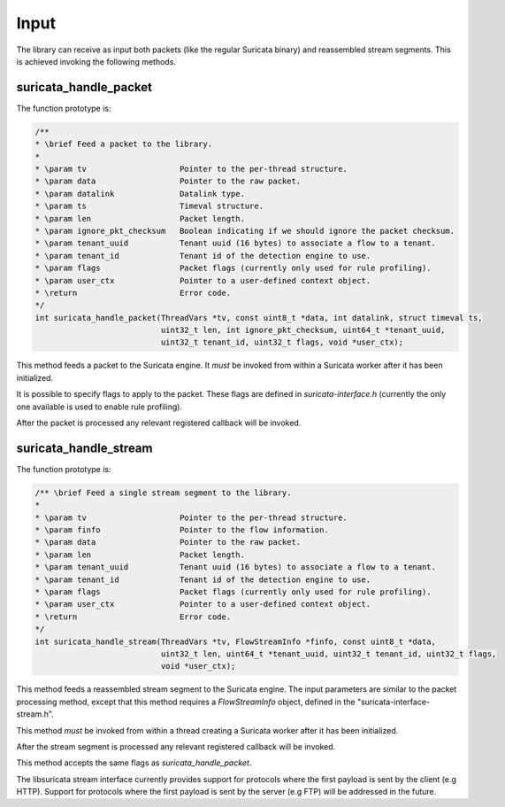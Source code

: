 Input
=====

The library can receive as input both packets (like the regular Suricata binary) and reassembled
stream segments. This is achieved invoking the following methods.

suricata_handle_packet
~~~~~~~~~~~~~~~~~~~~~~

The function prototype is:

.. code-block:: c

    /**
    * \brief Feed a packet to the library.
    *
    * \param tv                    Pointer to the per-thread structure.
    * \param data                  Pointer to the raw packet.
    * \param datalink              Datalink type.
    * \param ts                    Timeval structure.
    * \param len                   Packet length.
    * \param ignore_pkt_checksum   Boolean indicating if we should ignore the packet checksum.
    * \param tenant_uuid           Tenant uuid (16 bytes) to associate a flow to a tenant.
    * \param tenant_id             Tenant id of the detection engine to use.
    * \param flags                 Packet flags (currently only used for rule profiling).
    * \param user_ctx              Pointer to a user-defined context object.
    * \return                      Error code.
    */
    int suricata_handle_packet(ThreadVars *tv, const uint8_t *data, int datalink, struct timeval ts,
                               uint32_t len, int ignore_pkt_checksum, uint64_t *tenant_uuid,
                               uint32_t tenant_id, uint32_t flags, void *user_ctx);

This method feeds a packet to the Suricata engine. It *must* be invoked from within a Suricata
worker after it has been initialized.

It is possible to specify flags to apply to the packet. These flags are defined in
*suricata-interface.h* (currently the only one available is used to enable rule profiling).

After the packet is processed any relevant registered callback will be invoked.

suricata_handle_stream
~~~~~~~~~~~~~~~~~~~~~~

The function prototype is:

.. code-block:: c

    /** \brief Feed a single stream segment to the library.
    *
    * \param tv                    Pointer to the per-thread structure.
    * \param finfo                 Pointer to the flow information.
    * \param data                  Pointer to the raw packet.
    * \param len                   Packet length.
    * \param tenant_uuid           Tenant uuid (16 bytes) to associate a flow to a tenant.
    * \param tenant_id             Tenant id of the detection engine to use.
    * \param flags                 Packet flags (currently only used for rule profiling).
    * \param user_ctx              Pointer to a user-defined context object.
    * \return                      Error code.
    */
    int suricata_handle_stream(ThreadVars *tv, FlowStreamInfo *finfo, const uint8_t *data,
                               uint32_t len, uint64_t *tenant_uuid, uint32_t tenant_id, uint32_t flags,
                               void *user_ctx);

This method feeds a reassembled stream segment to the Suricata engine. The input parameters are
similar to the packet processing method, except that this method requires a *FlowStreamInfo*
object, defined in the "suricata-interface-stream.h".

This method *must* be invoked from within a thread creating a Suricata worker after it has been
initialized.

After the stream segment is processed any relevant registered callback will be invoked.

This method accepts the same flags as *suricata_handle_packet*.

The libsuricata stream interface currently provides support for protocols where the first payload
is sent by the client (e.g HTTP). Support for protocols where the first payload is sent by
the server (e.g FTP) will be addressed in the future.
